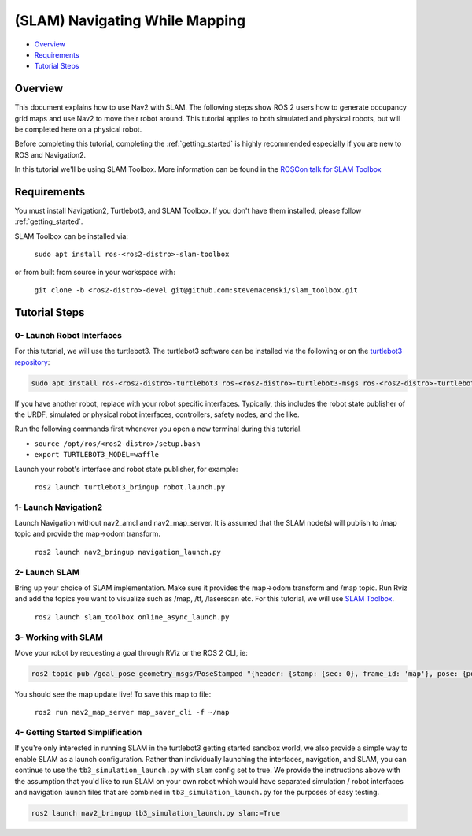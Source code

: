.. _navigation2-with-slam:

(SLAM) Navigating While Mapping
*******************************

- `Overview`_
- `Requirements`_
- `Tutorial Steps`_

Overview
========

This document explains how to use Nav2 with SLAM.
The following steps show ROS 2 users how to generate occupancy grid maps and use Nav2 to move their robot around.
This tutorial applies to both simulated and physical robots, but will be completed here on a physical robot.

Before completing this tutorial, completing the :ref:`getting_started` is highly recommended especially if you are new to ROS and Navigation2.


In this tutorial we'll be using SLAM Toolbox. More information can be found in the `ROSCon talk for SLAM Toolbox <https://vimeo.com/378682207>`_

Requirements
============

You must install Navigation2, Turtlebot3, and SLAM Toolbox.
If you don't have them installed, please follow :ref:`getting_started`.

SLAM Toolbox can be installed via:

  ``sudo apt install ros-<ros2-distro>-slam-toolbox``

or from built from source in your workspace with:

  ``git clone -b <ros2-distro>-devel git@github.com:stevemacenski/slam_toolbox.git``


Tutorial Steps
==============

0- Launch Robot Interfaces
--------------------------

For this tutorial, we will use the turtlebot3.
The turtlebot3 software can be installed via the following or on the `turtlebot3 repository <https://github.com/ROBOTIS-GIT/turtlebot3>`_:

.. code-block:: bash

  sudo apt install ros-<ros2-distro>-turtlebot3 ros-<ros2-distro>-turtlebot3-msgs ros-<ros2-distro>-turtlebot3-bringup

If you have another robot, replace with your robot specific interfaces.
Typically, this includes the robot state publisher of the URDF, simulated or physical robot interfaces, controllers, safety nodes, and the like.

Run the following commands first whenever you open a new terminal during this tutorial.

- ``source /opt/ros/<ros2-distro>/setup.bash``
- ``export TURTLEBOT3_MODEL=waffle``


Launch your robot's interface and robot state publisher, for example:

  ``ros2 launch turtlebot3_bringup robot.launch.py``

1- Launch Navigation2
---------------------

Launch Navigation without nav2_amcl and nav2_map_server.
It is assumed that the SLAM node(s) will publish to /map topic and provide the map->odom transform.
              
  ``ros2 launch nav2_bringup navigation_launch.py``

2- Launch SLAM
--------------

Bring up your choice of SLAM implementation.
Make sure it provides the map->odom transform and /map topic.
Run Rviz and add the topics you want to visualize such as /map, /tf, /laserscan etc.
For this tutorial, we will use `SLAM Toolbox <https://github.com/SteveMacenski/slam_toolbox>`_.


  ``ros2 launch slam_toolbox online_async_launch.py``

3- Working with SLAM
--------------------

Move your robot by requesting a goal through RViz or the ROS 2 CLI, ie:

.. code-block:: bash

  ros2 topic pub /goal_pose geometry_msgs/PoseStamped "{header: {stamp: {sec: 0}, frame_id: 'map'}, pose: {position: {x: 0.2, y: 0.0, z: 0.0}, orientation: {w: 1.0}}}"

You should see the map update live! To save this map to file:

  ``ros2 run nav2_map_server map_saver_cli -f ~/map``

.. image:: images/Navigation2_with_SLAM/navigation2_with_slam.gif
    :width: 700px
    :alt: Navigation2 with SLAM
    :align: center

4- Getting Started Simplification
---------------------------------

If you're only interested in running SLAM in the turtlebot3 getting started sandbox world, we also provide a simple way to enable SLAM as a launch configuration.
Rather than individually launching the interfaces, navigation, and SLAM, you can continue to use the ``tb3_simulation_launch.py`` with ``slam`` config set to true.
We provide the instructions above with the assumption that you'd like to run SLAM on your own robot which would have separated simulation / robot interfaces and navigation launch files that are combined in ``tb3_simulation_launch.py`` for the purposes of easy testing.

.. code-block:: bash

  ros2 launch nav2_bringup tb3_simulation_launch.py slam:=True

